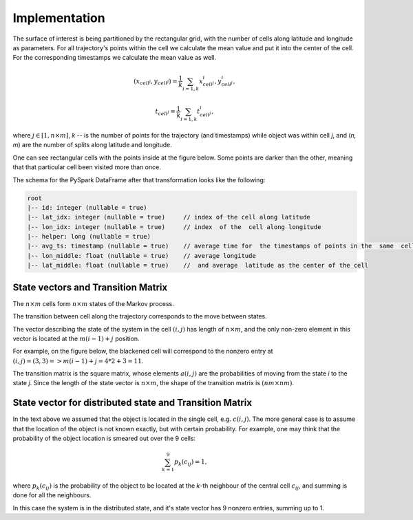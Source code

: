 Implementation
==============



The surface of interest is being partitioned by the rectangular grid, with the number of cells  along latitude and longitude as parameters.
For all trajectory's points within the cell  we calculate the mean value and put it into  the center of the cell.
For the corresponding timestamps we calculate the mean value as well.

.. math::

    (x_{cell^j}, y_{cell^j}) = \frac{1}{k}\sum_{i=1,k}{x^i_{cell^j}, y^i_{cell^j}},

    t_{cell^j} = \frac{1}{k}\sum_{i=1,k}{t^i_{cell^j}},



where :math:`j\in[1, n\times m]`,  `k` -- is the number of points for the trajectory
(and timestamps) while object was within cell `j`, and (`n, m`) are the number of
splits along latitude and longitude.


One can see  rectangular cells with the points inside at the figure below. Some points are darker than the other,
meaning that that particular cell  been visited more than once.


..  image:: pics/trajectory_grid.png
  :width: 400
  :alt: Alternative text


The schema for the PySpark DataFrame after that transformation looks like the following:

.. code-block:: console

     root
     |-- id: integer (nullable = true)
     |-- lat_idx: integer (nullable = true)     // index of the cell along latitude
     |-- lon_idx: integer (nullable = true)     // index  of the  cell along longitude
     |-- helper: long (nullable = true)
     |-- avg_ts: timestamp (nullable = true)    // average time for  the timestamps of points in the  same  cell
     |-- lon_middle: float (nullable = true)    // average longitude
     |-- lat_middle: float (nullable = true)    //  and average  latitude as the center of the cell


State vectors and Transition  Matrix
------------------------------------


The :math:`n\times m` cells form :math:`n\times m`  states of the Markov process.

The transition between cell along the trajectory corresponds to the  move  between states.

The vector describing the state of the system in the cell :math:`(i,j)` has length of :math:`n\times m`,
and the only non-zero element in this vector  is located at  the :math:`m(i-1) + j` position.

For example, on the figure below, the blackened cell will correspond to the nonzero entry at :math:`(i,j)=(3,3)=>m(i-1) + j = 4*2+3=11`.

..  image:: pics/grid.png
  :width: 400
  :alt: Alternative text



The transition matrix is the square matrix, whose  elements :math:`a(i,j)` are  the probabilities of      moving from the state
`i` to the state `j`. Since the length of the state vector is :math:`n\times m`,  the shape of  the transition matrix  is
:math:`(nm\times nm)`.



State vector for distributed state and Transition Matrix
--------------------------------------------------------


In  the text above we assumed that the object  is located in the single cell, e.g. :math:`c(i,j)`.
The more general case is to assume that the location of the object is not known exactly, but with certain probability.
For example, one may think that the probability of the object location is smeared out over the 9 cells:

.. math::

    \sum_{k=1}^{9}p_{k}(c_{ij}) = 1,


where :math:`p_{k}(c_{ij})` is the probability of the object to be located at the `k`-th neighbour of  the central
cell :math:`c_{ij}`, and summing is done for all the neighbours.


In  this case the system is in the distributed state, and it's state vector has 9 nonzero entries, summing up to 1.

